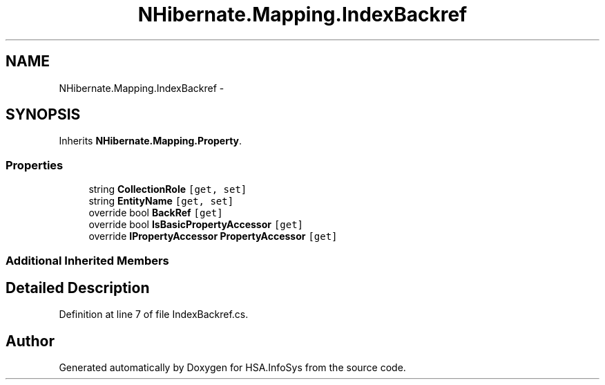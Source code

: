 .TH "NHibernate.Mapping.IndexBackref" 3 "Fri Jul 5 2013" "Version 1.0" "HSA.InfoSys" \" -*- nroff -*-
.ad l
.nh
.SH NAME
NHibernate.Mapping.IndexBackref \- 
.SH SYNOPSIS
.br
.PP
.PP
Inherits \fBNHibernate\&.Mapping\&.Property\fP\&.
.SS "Properties"

.in +1c
.ti -1c
.RI "string \fBCollectionRole\fP\fC [get, set]\fP"
.br
.ti -1c
.RI "string \fBEntityName\fP\fC [get, set]\fP"
.br
.ti -1c
.RI "override bool \fBBackRef\fP\fC [get]\fP"
.br
.ti -1c
.RI "override bool \fBIsBasicPropertyAccessor\fP\fC [get]\fP"
.br
.ti -1c
.RI "override \fBIPropertyAccessor\fP \fBPropertyAccessor\fP\fC [get]\fP"
.br
.in -1c
.SS "Additional Inherited Members"
.SH "Detailed Description"
.PP 
Definition at line 7 of file IndexBackref\&.cs\&.

.SH "Author"
.PP 
Generated automatically by Doxygen for HSA\&.InfoSys from the source code\&.
